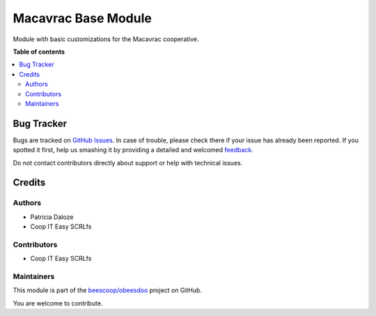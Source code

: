 ====================
Macavrac Base Module
====================

.. !!!!!!!!!!!!!!!!!!!!!!!!!!!!!!!!!!!!!!!!!!!!!!!!!!!!
   !! This file is generated by oca-gen-addon-readme !!
   !! changes will be overwritten.                   !!
   !!!!!!!!!!!!!!!!!!!!!!!!!!!!!!!!!!!!!!!!!!!!!!!!!!!!

.. |badge1| image:: https://img.shields.io/badge/maturity-Beta-yellow.png
    :target: https://odoo-community.org/page/development-status
    :alt: Beta
.. |badge2| image:: https://img.shields.io/badge/licence-AGPL--3-blue.png
    :target: http://www.gnu.org/licenses/agpl-3.0-standalone.html
    :alt: License: AGPL-3
.. |badge3| image:: https://img.shields.io/badge/github-beescoop%2Fobeesdoo-lightgray.png?logo=github
    :target: https://github.com/beescoop/obeesdoo/tree/12.0/macavrac_base
    :alt: beescoop/obeesdoo

|badge1| |badge2| |badge3| 

Module with basic customizations for the Macavrac cooperative.

**Table of contents**

.. contents::
   :local:

Bug Tracker
===========

Bugs are tracked on `GitHub Issues <https://github.com/beescoop/obeesdoo/issues>`_.
In case of trouble, please check there if your issue has already been reported.
If you spotted it first, help us smashing it by providing a detailed and welcomed
`feedback <https://github.com/beescoop/obeesdoo/issues/new?body=module:%20macavrac_base%0Aversion:%2012.0%0A%0A**Steps%20to%20reproduce**%0A-%20...%0A%0A**Current%20behavior**%0A%0A**Expected%20behavior**>`_.

Do not contact contributors directly about support or help with technical issues.

Credits
=======

Authors
~~~~~~~

* Patricia Daloze
* Coop IT Easy SCRLfs

Contributors
~~~~~~~~~~~~

* Coop IT Easy SCRLfs

Maintainers
~~~~~~~~~~~

This module is part of the `beescoop/obeesdoo <https://github.com/beescoop/obeesdoo/tree/12.0/macavrac_base>`_ project on GitHub.

You are welcome to contribute.
